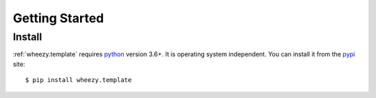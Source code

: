 
Getting Started
===============

Install
-------

:ref:`wheezy.template` requires `python`_ version 3.6+.
It is operating system independent. You can install it from the `pypi`_
site::

    $ pip install wheezy.template

.. _`pypi`: http://pypi.python.org/pypi/wheezy.template
.. _`python`: http://www.python.org
